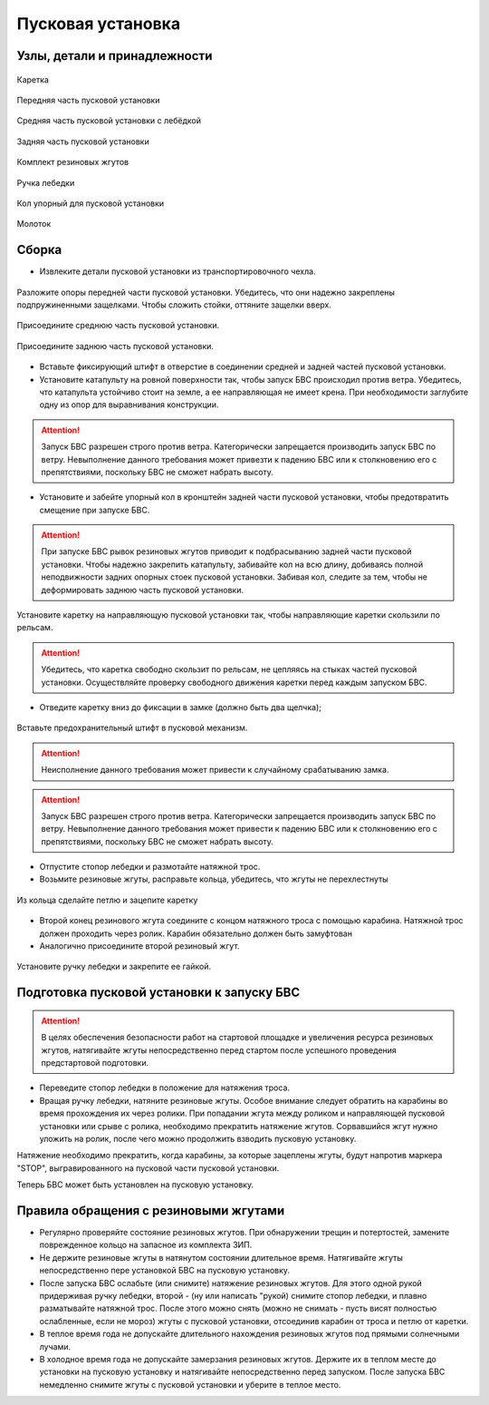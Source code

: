 Пусковая установка
=====================

Узлы, детали и принадлежности
---------------------------------
.. figure:: _static/_images/c1.png
   :align: center
   :width: 300

   Каретка

.. figure:: _static/_images/c2.png
   :align: center
   :width: 300

   Передняя часть пусковой установки

.. figure:: _static/_images/c3.png
   :align: center
   :width: 300

   Средняя часть пусковой установки с лебёдкой

.. figure:: _static/_images/c4.png
   :align: center
   :width: 300

   Задняя часть пусковой установки

.. figure:: _static/_images/c5.png
   :align: center
   :width: 300

   Комплект резиновых жгутов 

.. figure:: _static/_images/c6.png
   :align: center
   :width: 100

   Ручка лебедки

.. figure:: _static/_images/c7.png
   :align: center
   :width: 100

   Кол упорный для пусковой установки

.. figure:: _static/_images/c8.png
   :align: center
   :width: 100

   Молоток

Сборка
----------

* Извлеките детали пусковой установки из транспортировочного чехла.

.. figure:: _static/_images/catapult1.png
   :align: center
   :width: 400

   Разложите опоры передней части пусковой установки. Убедитесь, что они надежно закреплены подпружиненными защелками. Чтобы сложить стойки, оттяните защелки вверх.

.. figure:: _static/_images/catapult2.png
   :align: center
   :width: 400

   Присоедините среднюю часть пусковой установки.

.. figure:: _static/_images/catapult3.png
   :align: center
   :width: 400

   Присоедините заднюю часть пусковой установки.

* Вставьте фиксирующий штифт в отверстие в соединении средней и задней частей пусковой установки.

* Установите катапульту на ровной поверхности так, чтобы запуск БВС происходил против ветра. Убедитесь, что катапульта устойчиво стоит на земле, а ее направляющая не имеет крена. При необходимости заглубите одну из опор для выравнивания конструкции.

.. attention:: Запуск БВС разрешен строго против ветра. Категорически запрещается производить запуск БВС по ветру. Невыполнение данного требования может привезти к падению БВС или к столкновению его с препятствиями, поскольку БВС не сможет набрать высоту.

* Установите и забейте упорный кол в кронштейн задней части пусковой установки, чтобы предотвратить смещение при запуске БВС.

.. attention:: При запуске БВС рывок резиновых жгутов приводит к подбрасыванию задней части пусковой установки. Чтобы надежно закрепить катапульту, забивайте кол на всю длину, добиваясь полной неподвижности задних опорных стоек пусковой установки. Забивая кол, следите за тем, чтобы не деформировать заднюю часть пусковой установки.


.. figure:: _static/_images/catapult4.png
   :align: center
   :width: 400

   Установите каретку на направляющую пусковой установки так, чтобы направляющие каретки скользили по рельсам.


.. attention:: Убедитесь, что каретка свободно скользит по рельсам, не цепляясь на стыках частей пусковой установки. Осуществляйте проверку свободного движения каретки перед каждым запуском БВС.

* Отведите каретку вниз до фиксации в замке (должно быть два щелчка);

.. figure:: _static/_images/catapult8.png
   :align: center
   :width: 400

   Вставьте предохранительный штифт в пусковой механизм. 

.. attention:: Неисполнение данного требования может привести к случайному срабатыванию замка.

.. attention:: Запуск БВС разрешен строго против ветра. Категорически запрещается производить запуск БВС по ветру. Невыполнение данного требования может привести к падению БВС или к столкновению его с препятствиями, поскольку БВС не сможет набрать высоту.


* Отпустите стопор лебедки и размотайте натяжной трос.

* Возьмите резиновые жгуты, расправьте кольца, убедитесь, что жгуты не перехлестнуты 

 
.. figure:: _static/_images/catapult10.png
   :align: center
   :width: 250

   Из кольца сделайте петлю и зацепите каретку 


* Второй конец резинового жгута соедините с концом натяжного троса с помощью карабина. Натяжной трос должен проходить через ролик. Карабин обязательно должен быть замуфтован 

* Аналогично присоедините второй резиновый жгут.

.. figure:: _static/_images/catapult11.png
   :align: center
   :width: 400

   Установите ручку лебедки и закрепите ее гайкой.


Подготовка пусковой установки к запуску БВС
---------------------------------------------

.. attention:: В целях обеспечения безопасности работ на стартовой площадке и увеличения ресурса резиновых жгутов, натягивайте жгуты непосредственно перед стартом после успешного проведения предстартовой подготовки.

* Переведите стопор лебедки в положение для натяжения троса.

* Вращая ручку лебедки, натяните резиновые жгуты. Особое внимание следует обратить на карабины во время прохождения их через ролики. При попадании жгута между роликом и направляющей пусковой установки или срыве с ролика, необходимо прекратить натяжение жгутов. Сорвавшийся жгут нужно уложить на ролик, после чего можно продолжить взводить пусковую установку. 

Натяжение необходимо прекратить, когда карабины, за которые зацеплены жгуты, будут напротив маркера "STOP", выгравированного на пусковой части пусковой установки. 

Теперь БВС может быть установлен на пусковую установку.


Правила обращения с резиновыми жгутами
--------------------------------------

* Регулярно проверяйте состояние резиновых жгутов. При обнаружении трещин и потертостей, замените поврежденное кольцо на запасное из комплекта ЗИП.
* Не держите резиновые жгуты в натянутом состоянии длительное время. Натягивайте жгуты непосредственно пере установкой БВС на пусковую установку.
* После запуска БВС ослабьте (или снимите) натяжение резиновых жгутов. Для этого одной рукой придерживая ручку лебедки, второй - (ну или написать "рукой) снимите стопор лебедки, и плавно разматывайте натяжной трос. После этого можно снять (можно не снимать - пусть висят полностью ослабленные, если не мороз) жгуты с пусковой установки, отсоединив карабин от троса и петлю от каретки. 
* В теплое время года не допускайте длительного нахождения резиновых жгутов под прямыми солнечными лучами. 
* В холодное время года не допускайте замерзания резиновых жгутов. Держите их в теплом месте до установки на пусковую установку и натягивайте непосредственно перед запуском. После запуска БВС немедленно снимите жгуты с пусковой установки и уберите в теплое место. 
  
